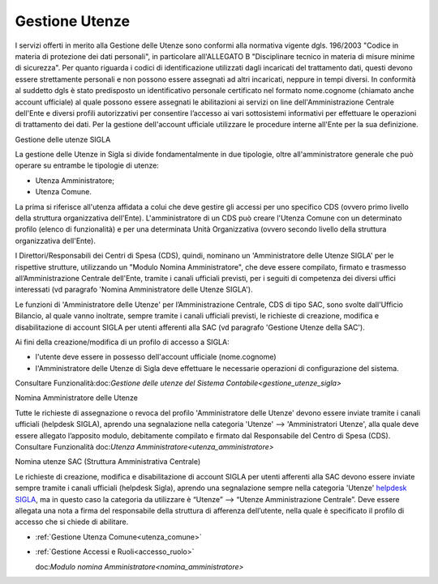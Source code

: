 ===============
Gestione Utenze
===============

I servizi offerti in merito alla Gestione delle Utenze sono conformi alla normativa vigente dgls. 196/2003 "Codice in materia di protezione dei dati personali", in particolare all'ALLEGATO B "Disciplinare tecnico in materia di misure minime di sicurezza".
Per quanto riguarda i codici di identificazione utilizzati dagli incaricati del trattamento dati, questi devono essere strettamente personali e non possono essere assegnati ad altri incaricati, neppure in tempi diversi. 
In conformità al suddetto dgls è stato predisposto un identificativo personale certificato nel formato nome.cognome (chiamato anche account ufficiale) al quale possono essere assegnati le abilitazioni ai servizi on line dell'Amministrazione Centrale dell'Ente e diversi profili autorizzativi per consentire l’accesso ai vari sottosistemi informativi per effettuare le operazioni di trattamento dei dati. 
Per la gestione dell'account ufficiale utilizzare le procedure interne all'Ente per la sua definizione.
  
Gestione delle utenze SIGLA

La gestione delle Utenze in Sigla si divide fondamentalmente in due tipologie, oltre all'amministratore generale che può operare su entrambe le tipologie di utenze:

- Utenza Amministratore;
- Utenza Comune.

La prima si riferisce all'utenza affidata a colui che deve gestire gli accessi per uno specifico CDS (ovvero primo livello della struttura organizzativa dell'Ente). L'amministratore di un CDS può creare l'Utenza Comune con un determinato profilo (elenco di funzionalità) e per una determinata Unità Organizzativa (ovvero secondo livello della struttura organizzativa dell'Ente).

I Direttori/Responsabili dei Centri di Spesa (CDS), quindi, nominano un 'Amministratore delle Utenze SIGLA' per le rispettive strutture, utilizzando un "Modulo Nomina Amministratore", che deve essere compilato, firmato e trasmesso all’Amministrazione Centrale dell'Ente, tramite i canali ufficiali previsti, per i seguiti di competenza dei diversi uffici interessati (vd paragrafo 'Nomina Amministratore delle Utenze SIGLA').

Le funzioni di 'Amministratore delle Utenze' per l’Amministrazione Centrale, CDS di tipo SAC, sono svolte dall'Ufficio Bilancio, al quale vanno inoltrate, sempre tramite i canali ufficiali previsti, le richieste di creazione, modifica e disabilitazione di account SIGLA per utenti afferenti alla SAC (vd paragrafo 'Gestione Utenze della SAC').

Ai fini della creazione/modifica di un profilo di accesso a SIGLA:

- l'utente deve essere in possesso dell'account ufficiale (nome.cognome) 
- l'Amministratore delle Utenze di Sigla deve effettuare le necessarie operazioni di configurazione del sistema. 

Consultare Funzionalità:doc:`Gestione delle utenze del Sistema Contabile<gestione_utenze_sigla>` 
  
Nomina Amministratore delle Utenze

Tutte le richieste di assegnazione o revoca del profilo 'Amministratore delle Utenze' devono essere inviate tramite i canali ufficiali (helpdesk SIGLA), aprendo una segnalazione nella categoria 'Utenze' --> 'Amministratori Utenze', alla quale deve essere allegato l’apposito modulo, debitamente compilato e firmato dal Responsabile del Centro di Spesa (CDS).
Consultare Funzionalità  doc:`Utenza Amministratore<utenza_amministratore>`

Nomina utenze SAC (Struttura Amministrativa Centrale)

Le richieste di creazione, modifica e disabilitazione di account SIGLA per utenti afferenti alla SAC devono essere inviate sempre tramite i canali ufficiali (helpdesk Sigla), aprendo una segnalazione sempre nella categoria 'Utenze' `helpdesk SIGLA <https://helpdesk.amministrazione.cnr.it/sigla/Home.do>`_, ma in questo caso la categoria da utilizzare è “Utenze” --> “Utenze Amministrazione Centrale”. Deve essere allegata una nota a firma del responsabile della struttura di afferenza dell’utente, nella quale è specificato il profilo di accesso che si chiede di abilitare. 

- :ref:`Gestione Utenza Comune<utenza_comune>`
- :ref:`Gestione Accessi e Ruoli<accesso_ruolo>`
  
  doc:`Modulo nomina Amministratore<nomina_amministratore>`
 
